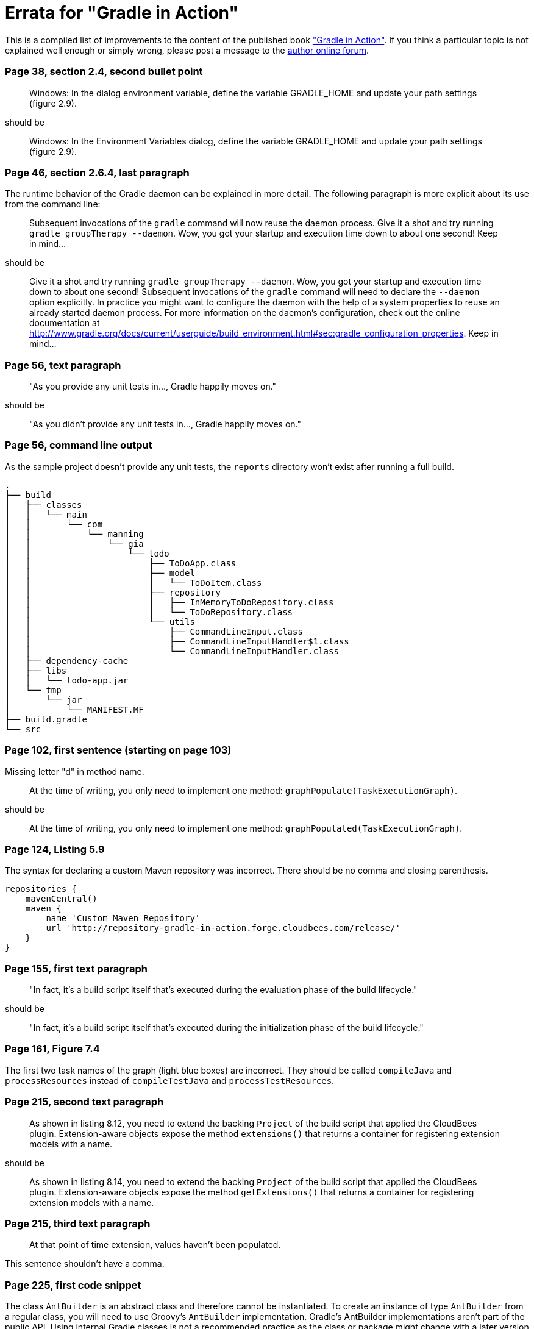Errata for "Gradle in Action"
=============================

This is a compiled list of improvements to the content of the published book link:http://www.manning.com/muschko/["Gradle in Action"]. If you think a particular topic is not explained well enough or simply wrong, please post a message to the link:http://www.manning-sandbox.com/forum.jspa?forumID=849[author online forum].

=== Page 38, section 2.4, second bullet point

____
Windows: In the dialog environment variable, define the variable GRADLE_HOME and update your path settings (figure 2.9).
____

should be

____
Windows: In the Environment Variables dialog, define the variable GRADLE_HOME and update your path settings (figure 2.9).
____

=== Page 46, section 2.6.4, last paragraph

The runtime behavior of the Gradle daemon can be explained in more detail. The following paragraph is more explicit about its use from the command line:

____
Subsequent invocations of the `gradle` command will now reuse the daemon process. Give it a shot and try running `gradle groupTherapy --daemon`. Wow, you got your startup and execution time down to about one second! Keep in mind...
____

should be

____
Give it a shot and try running `gradle groupTherapy --daemon`. Wow, you got your startup and execution time down to about one second! Subsequent invocations of the `gradle` command will need to declare the `--daemon` option explicitly. In practice you might want to configure the daemon with the help of a system properties to reuse an already started daemon process. For more information on the daemon's configuration, check out the online documentation at http://www.gradle.org/docs/current/userguide/build_environment.html#sec:gradle_configuration_properties. Keep in mind...
____

=== Page 56, text paragraph

____
"As you provide any unit tests in..., Gradle happily moves on."
____

should be

____
"As you didn't provide any unit tests in..., Gradle happily moves on."
____

=== Page 56, command line output

As the sample project doesn't provide any unit tests, the `reports` directory won't exist after running a full build.

    .
    ├── build
    │   ├── classes
    │   │   └── main
    │   │       └── com
    │   │           └── manning
    │   │               └── gia
    │   │                   └── todo
    │   │                       ├── ToDoApp.class
    │   │                       ├── model
    │   │                       │   └── ToDoItem.class
    │   │                       ├── repository
    │   │                       │   ├── InMemoryToDoRepository.class
    │   │                       │   └── ToDoRepository.class
    │   │                       └── utils
    │   │                           ├── CommandLineInput.class
    │   │                           ├── CommandLineInputHandler$1.class
    │   │                           └── CommandLineInputHandler.class
    │   ├── dependency-cache
    │   ├── libs
    │   │   └── todo-app.jar
    │   └── tmp
    │       └── jar
    │           └── MANIFEST.MF
    ├── build.gradle
    └── src

=== Page 102, first sentence (starting on page 103)

Missing letter "d" in method name.

____
At the time of writing, you only need to implement one method: `graphPopulate(TaskExecutionGraph)`.
____

should be

____
At the time of writing, you only need to implement one method: `graphPopulated(TaskExecutionGraph)`.
____

=== Page 124, Listing 5.9

The syntax for declaring a custom Maven repository was incorrect. There should be no comma and closing parenthesis.

----
repositories {
    mavenCentral()
    maven {
        name 'Custom Maven Repository'
        url 'http://repository-gradle-in-action.forge.cloudbees.com/release/'
    }
}
----

=== Page 155, first text paragraph

____
"In fact, it’s a build script itself that’s executed during the evaluation phase of the build lifecycle."
____

should be

____
"In fact, it’s a build script itself that’s executed during the initialization phase of the build lifecycle."
____    

=== Page 161, Figure 7.4

The first two task names of the graph (light blue boxes) are incorrect. They should be called `compileJava` and `processResources` instead of `compileTestJava` and `processTestResources`.

=== Page 215, second text paragraph    
    
____
As shown in listing 8.12, you need to extend the backing `Project` of the build script that applied the CloudBees plugin. Extension-aware objects expose the method `extensions()` that returns a container for registering extension models with a name.
____

should be

____
As shown in listing 8.14, you need to extend the backing `Project` of the build script that applied the CloudBees plugin. Extension-aware objects expose the method `getExtensions()` that returns a container for registering extension models with a name.
____

=== Page 215, third text paragraph

____
At that point of time extension, values haven’t been populated.
____

This sentence shouldn't have a comma.

=== Page 225, first code snippet

The class `AntBuilder` is an abstract class and therefore cannot be instantiated. To create an instance of type `AntBuilder` from a regular class, you will need to use Groovy's `AntBuilder` implementation. Gradle's AntBuilder implementations aren't part of the public API. Using internal Gradle classes is not a recommended practice as the class or package might change with a later version of Gradle.

    def ant = new org.gradle.api.AntBuilder()

should be

    def ant = new groovy.util.AntBuilder()
    
=== Page 356, figure 13.26 (Build pipeline view)

The image shows a different build number for each build step e.g. `#11 todo-initial`, `#4 todo-integ-tests`. However,
with the proper configuration each build step should use the build number defined by the initial step of the pipeline e.g. `#11 todo-initial`, `#11 todo-integ-tests`.